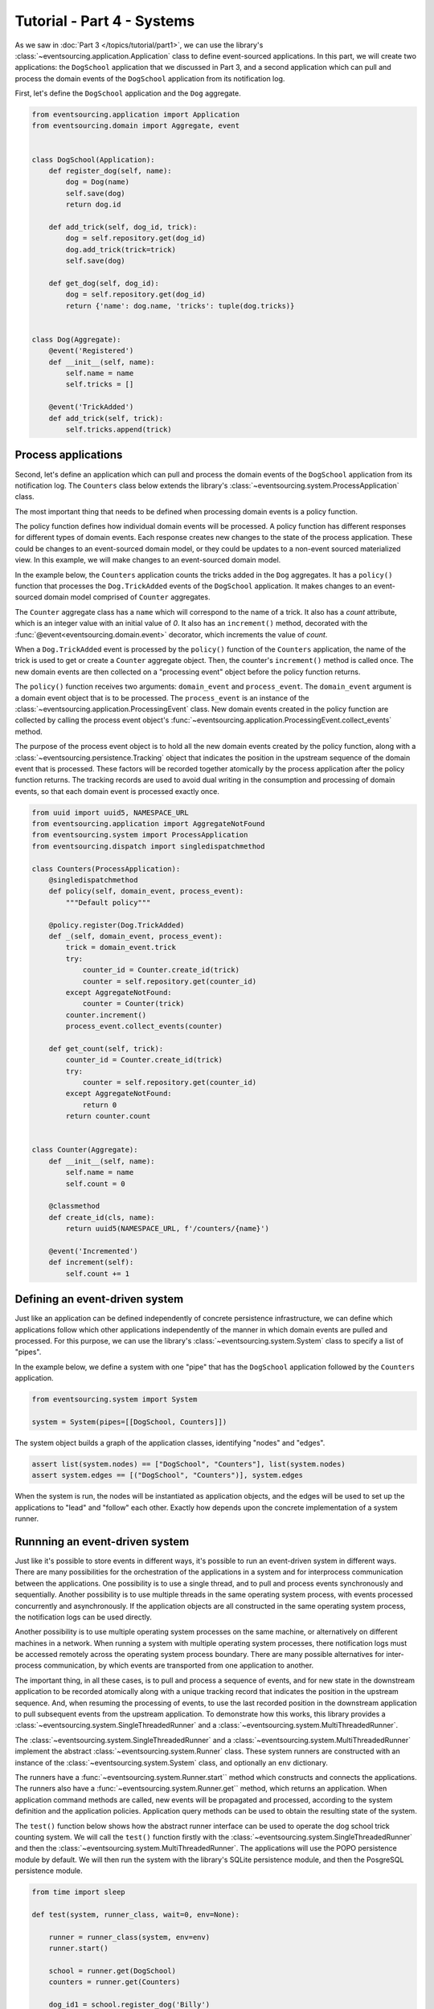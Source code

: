 ===========================
Tutorial - Part 4 - Systems
===========================


As we saw in :doc:`Part 3 </topics/tutorial/part1>`, we can use the library's
:class:`~eventsourcing.application.Application` class to define event-sourced
applications. In this part, we will create two applications: the ``DogSchool``
application that we discussed in Part 3, and a second application which can pull
and process the domain events of the ``DogSchool`` application from its notification
log.

First, let's define the ``DogSchool`` application and the ``Dog`` aggregate.

.. code-block:: python

    from eventsourcing.application import Application
    from eventsourcing.domain import Aggregate, event


    class DogSchool(Application):
        def register_dog(self, name):
            dog = Dog(name)
            self.save(dog)
            return dog.id

        def add_trick(self, dog_id, trick):
            dog = self.repository.get(dog_id)
            dog.add_trick(trick=trick)
            self.save(dog)

        def get_dog(self, dog_id):
            dog = self.repository.get(dog_id)
            return {'name': dog.name, 'tricks': tuple(dog.tricks)}


    class Dog(Aggregate):
        @event('Registered')
        def __init__(self, name):
            self.name = name
            self.tricks = []

        @event('TrickAdded')
        def add_trick(self, trick):
            self.tricks.append(trick)



Process applications
====================

Second, let's define an application which can pull and process the domain events
of the ``DogSchool`` application from its notification log. The ``Counters`` class
below extends the library's :class:`~eventsourcing.system.ProcessApplication` class.

The most important thing that needs to be defined when processing domain events is
a policy function.

The policy function defines how individual domain events will be processed. A policy
function has different responses for different types of domain events. Each response
creates new changes to the state of the process application. These could be changes
to an event-sourced domain model, or they could be updates to a non-event sourced
materialized view. In this example, we will make changes to an event-sourced domain
model.

In the example below, the ``Counters`` application counts the tricks added
in the ``Dog`` aggregates. It has a ``policy()`` function that processes the
``Dog.TrickAdded`` events of the ``DogSchool`` application. It makes changes to an
event-sourced domain model comprised of ``Counter`` aggregates.

The ``Counter`` aggregate class has a ``name`` which will correspond to the name of a trick.
It also has a `count` attribute, which is an integer value with an initial value of `0`. It
also has an ``increment()`` method, decorated with the :func:`@event<eventsourcing.domain.event>`
decorator, which increments the value of `count`.

When a ``Dog.TrickAdded`` event is processed by the ``policy()`` function of the ``Counters`` application,
the name of the trick is used to get or create a ``Counter`` aggregate object. Then, the counter's
``increment()`` method is called once. The new domain events are then collected on a "processing event"
object before the policy function returns.

The ``policy()`` function receives two arguments: ``domain_event`` and ``process_event``. The ``domain_event``
argument is a domain event object that is to be processed. The ``process_event`` is an instance of the
:class:`~eventsourcing.application.ProcessingEvent` class. New domain events created in the
policy function are collected by calling the process event object's
:func:`~eventsourcing.application.ProcessingEvent.collect_events` method.

The purpose of the process event object is to hold all the new domain events created by the policy function, along
with a :class:`~eventsourcing.persistence.Tracking` object that indicates the position in the upstream sequence
of the domain event that is processed. These factors will be recorded together atomically by the process
application after the policy function returns. The tracking records are used to avoid dual writing in the
consumption and processing of domain events, so that each domain event is processed exactly once.

.. code-block:: python

    from uuid import uuid5, NAMESPACE_URL
    from eventsourcing.application import AggregateNotFound
    from eventsourcing.system import ProcessApplication
    from eventsourcing.dispatch import singledispatchmethod

    class Counters(ProcessApplication):
        @singledispatchmethod
        def policy(self, domain_event, process_event):
            """Default policy"""

        @policy.register(Dog.TrickAdded)
        def _(self, domain_event, process_event):
            trick = domain_event.trick
            try:
                counter_id = Counter.create_id(trick)
                counter = self.repository.get(counter_id)
            except AggregateNotFound:
                counter = Counter(trick)
            counter.increment()
            process_event.collect_events(counter)

        def get_count(self, trick):
            counter_id = Counter.create_id(trick)
            try:
                counter = self.repository.get(counter_id)
            except AggregateNotFound:
                return 0
            return counter.count


    class Counter(Aggregate):
        def __init__(self, name):
            self.name = name
            self.count = 0

        @classmethod
        def create_id(cls, name):
            return uuid5(NAMESPACE_URL, f'/counters/{name}')

        @event('Incremented')
        def increment(self):
            self.count += 1


Defining an event-driven system
===============================

Just like an application can be defined independently of concrete persistence infrastructure, we can
define which applications follow which other applications independently of the manner in which domain
events are pulled and processed. For this purpose, we can use the library's
:class:`~eventsourcing.system.System` class to specify a list of "pipes".

In the example below, we define a system with one "pipe" that has the ``DogSchool`` application
followed by the ``Counters`` application.

.. code-block:: python

    from eventsourcing.system import System

    system = System(pipes=[[DogSchool, Counters]])


The system object builds a graph of the application classes, identifying "nodes" and "edges".

.. code-block:: python

    assert list(system.nodes) == ["DogSchool", "Counters"], list(system.nodes)
    assert system.edges == [("DogSchool", "Counters")], system.edges


When the system is run, the nodes will be instantiated as application objects, and the edges
will be used to set up the applications to "lead" and "follow" each other. Exactly how depends
upon the concrete implementation of a system runner.


Runnning an event-driven system
===============================

Just like it's possible to store events in different ways, it's possible to run an event-driven system
in different ways. There are many possibilities for the orchestration of the applications in a system
and for interprocess communication between the applications. One possibility is to use a single thread,
and to pull and process events synchronously and sequentially. Another possibility is to use multiple
threads in the same operating system process, with events processed concurrently and asynchronously.
If the application objects are all constructed in the same operating system process, the notification
logs can be used directly.

Another possibility is to use multiple operating system processes on the same machine, or alternatively
on different machines in a network. When running a system with multiple operating system
processes, there notification logs must be accessed remotely across the operating system
process boundary. There are many possible alternatives for inter-process communication,
by which events are transported from one application to another.

The important thing, in all these cases, is to pull and process a sequence of events, and for new
state in the downstream application to be recorded atomically along with a unique tracking record
that indicates the position in the upstream sequence. And, when resuming the processing of events,
to use the last recorded position in the downstream application to pull subsequent events from the
upstream application. To demonstrate how this works, this library provides a
:class:`~eventsourcing.system.SingleThreadedRunner` and a :class:`~eventsourcing.system.MultiThreadedRunner`.

The :class:`~eventsourcing.system.SingleThreadedRunner` and a :class:`~eventsourcing.system.MultiThreadedRunner`
implement the abstract :class:`~eventsourcing.system.Runner` class. These system runners are constructed
with an instance of the :class:`~eventsourcing.system.System` class, and optionally an ``env`` dictionary.

The runners have a :func:`~eventsourcing.system.Runner.start`` method which constructs and connects the
applications. The runners also have a :func:`~eventsourcing.system.Runner.get`` method, which returns an
application. When application command methods are called, new events will be propagated and processed,
according to the system definition and the application policies. Application query methods can be used
to obtain the resulting state of the system.

The ``test()`` function below shows how the abstract runner interface can be used to operate the dog school
trick counting system. We will call the ``test()`` function firstly with the
:class:`~eventsourcing.system.SingleThreadedRunner` and then the :class:`~eventsourcing.system.MultiThreadedRunner`.
The applications will use the POPO persistence module by default. We will then run the system with the
library's SQLite persistence module, and then the PosgreSQL persistence module.

.. code-block:: python

    from time import sleep

    def test(system, runner_class, wait=0, env=None):

        runner = runner_class(system, env=env)
        runner.start()

        school = runner.get(DogSchool)
        counters = runner.get(Counters)

        dog_id1 = school.register_dog('Billy')
        dog_id2 = school.register_dog('Milly')
        dog_id3 = school.register_dog('Scrappy')

        school.add_trick(dog_id1, 'roll over')
        school.add_trick(dog_id2, 'roll over')
        school.add_trick(dog_id3, 'roll over')

        sleep(wait)

        assert counters.get_count('roll over') == 3
        assert counters.get_count('fetch ball') == 0
        assert counters.get_count('play dead') == 0

        school.add_trick(dog_id1, 'fetch ball')
        school.add_trick(dog_id2, 'fetch ball')

        sleep(wait)

        assert counters.get_count('roll over') == 3
        assert counters.get_count('fetch ball') == 2
        assert counters.get_count('play dead') == 0

        school.add_trick(dog_id1, 'play dead')

        sleep(wait)

        assert counters.get_count('roll over') == 3
        assert counters.get_count('fetch ball') == 2
        assert counters.get_count('play dead') == 1

        runner.stop()


Single-threaded runner
======================

We can run the system with the :class:`~eventsourcing.system.SingleThreadedRunner`.

.. code-block:: python

    from eventsourcing.system import SingleThreadedRunner

    test(system, SingleThreadedRunner)


The applications will use the default POPO persistence module, because the environment variable
``PERSISTENCE_MODULE`` has not been set.

Multi-threaded runner
=====================

We can also run the system with the :class:`~eventsourcing.system.MultiThreadedRunner`.

.. code-block:: python

    from eventsourcing.system import MultiThreadedRunner

    test(system, MultiThreadedRunner, wait=0.1)


SQLite environment
==================

We can also run the system after configuring the applications to use the library's SQLite persistence module.
In the example below, the applications use an in-memory SQLite database.

.. code-block:: python

    import os


    # Use SQLite for persistence.
    os.environ['PERSISTENCE_MODULE'] = 'eventsourcing.sqlite'

    # Use a separate in-memory database for each application.
    os.environ['SQLITE_DBNAME'] = ':memory:'

    # Run the system tests.
    test(system, SingleThreadedRunner)

When running the system with the multi-threaded runner and SQLite databases, we need to be
careful to use separate databases for each application. We could use a file-based
database, but here we will use in-memory SQLite databases. Because we need SQLite's in-memory
databases to support multi-threading, we need to enable SQLite's shared cache. Because we
need to enable the shared cache, and we need more than one database in the same operating
system process, we also need to use named in-memory databases. In order to distinguish
environment variables for different applications in a system, the environment variable names
can be prefixed with the application name.

.. code-block:: python

    # Use separate named in-memory databases in shared cache.
    os.environ['DOGSCHOOL_SQLITE_DBNAME'] = 'file:dogschool?mode=memory&cache=shared'
    os.environ['COUNTERS_SQLITE_DBNAME'] = 'file:counters?mode=memory&cache=shared'

    # Run the system tests.
    test(system, MultiThreadedRunner, wait=0.2)


PostgreSQL Environment
======================

We can also run the system with the library's PostgreSQL persistence module.

.. code-block:: python

    import os

    from eventsourcing.cipher import AESCipher

    # Generate a cipher key (keep this safe).
    cipher_key = AESCipher.create_key(num_bytes=32)

    # Cipher key.
    os.environ['CIPHER_KEY'] = cipher_key
    # Cipher topic.
    os.environ['CIPHER_TOPIC'] = 'eventsourcing.cipher:AESCipher'
    # Compressor topic.
    os.environ['COMPRESSOR_TOPIC'] = 'eventsourcing.compressor:ZlibCompressor'

    # Use Postgres database.
    os.environ['PERSISTENCE_MODULE'] = 'eventsourcing.postgres'

    # Configure database connections.
    os.environ['POSTGRES_DBNAME'] = 'eventsourcing'
    os.environ['POSTGRES_HOST'] = '127.0.0.1'
    os.environ['POSTGRES_PORT'] = '5432'
    os.environ['POSTGRES_USER'] = 'eventsourcing'
    os.environ['POSTGRES_PASSWORD'] = 'eventsourcing'

    test(system, SingleThreadedRunner)

We can use the same PostgreSQL database for different applications in a system,
because the PostreSQL persistence module creates different tables for each application.

However, before running the test again with PostgreSQL, we need to reset the trick counts,
because they are being stored in a durable database and so would simply accumulate. We can
do this by deleting the database tables for the system.

.. code-block:: python

    from eventsourcing.postgres import PostgresDatastore
    from eventsourcing.tests.postgres_utils import drop_postgres_table

    db = PostgresDatastore(
        "eventsourcing",
        "127.0.0.1",
        "5432",
        "eventsourcing",
        "eventsourcing",
    )
    drop_postgres_table(db, "dogschool_events")
    drop_postgres_table(db, "counters_events")
    drop_postgres_table(db, "counters_tracking")

After resetting the trick counts, we can run the system again with the multi-threaded runner.

.. code-block:: python

    test(system, MultiThreadedRunner, wait=0.2)

Exercise
========

Firstly, replicate the code in this tutorial in your development environment.

* Copy the code snippets above.
* Run the code with the default "plain old Python object"
  persistence module.
* Configure and run the system with an SQLite database.
* Create a PostgreSQL database, and configure and run the
  system with a PostgreSQL database.
* Connect to the databases with the command line clients for
  SQLite and PostgreSQL, and examine the database tables to
  observe the stored event records and the tracking records.

Secondly, write an system that...

Next steps
==========

* For more information about event-driven systems, please read
  :doc:`the system module documentation </topics/system>`.
* See also the :ref:`Example systems`.
